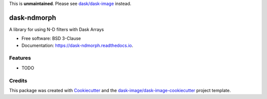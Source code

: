 This is **unmaintained**. Please see `dask/dask-image`_ instead.


============
dask-ndmorph
============


.. image:: https://img.shields.io/pypi/v/dask-ndmorph.svg
        :target: https://pypi.python.org/pypi/dask-ndmorph
        :alt: PyPI

.. image:: https://anaconda.org/conda-forge/dask-ndmorph/badges/version.svg
        :target: https://anaconda.org/conda-forge/dask-ndmorph
        :alt: conda-forge

.. image:: https://img.shields.io/travis/dask-image/dask-ndmorph/master.svg
        :target: https://travis-ci.org/dask-image/dask-ndmorph
        :alt: Travis CI

.. image:: https://readthedocs.org/projects/dask-ndmorph/badge/?version=latest
        :target: https://dask-ndmorph.readthedocs.io/en/latest/?badge=latest
        :alt: Read the Docs

.. image:: https://coveralls.io/repos/github/dask-image/dask-ndmorph/badge.svg
        :target: https://coveralls.io/github/dask-image/dask-ndmorph
        :alt: Coveralls

.. image:: https://img.shields.io/github/license/dask-image/dask-ndmorph.svg
        :target: ./LICENSE.txt
        :alt: License


A library for using N-D filters with Dask Arrays


* Free software: BSD 3-Clause
* Documentation: https://dask-ndmorph.readthedocs.io.


Features
--------

* TODO

Credits
---------

This package was created with Cookiecutter_ and the `dask-image/dask-image-cookiecutter`_ project template.

.. _Cookiecutter: https://github.com/audreyr/cookiecutter
.. _`dask-image/dask-image-cookiecutter`: https://github.com/dask-image/dask-image-cookiecutter
.. _`dask/dask-image`: https://github.com/dask/dask-image

